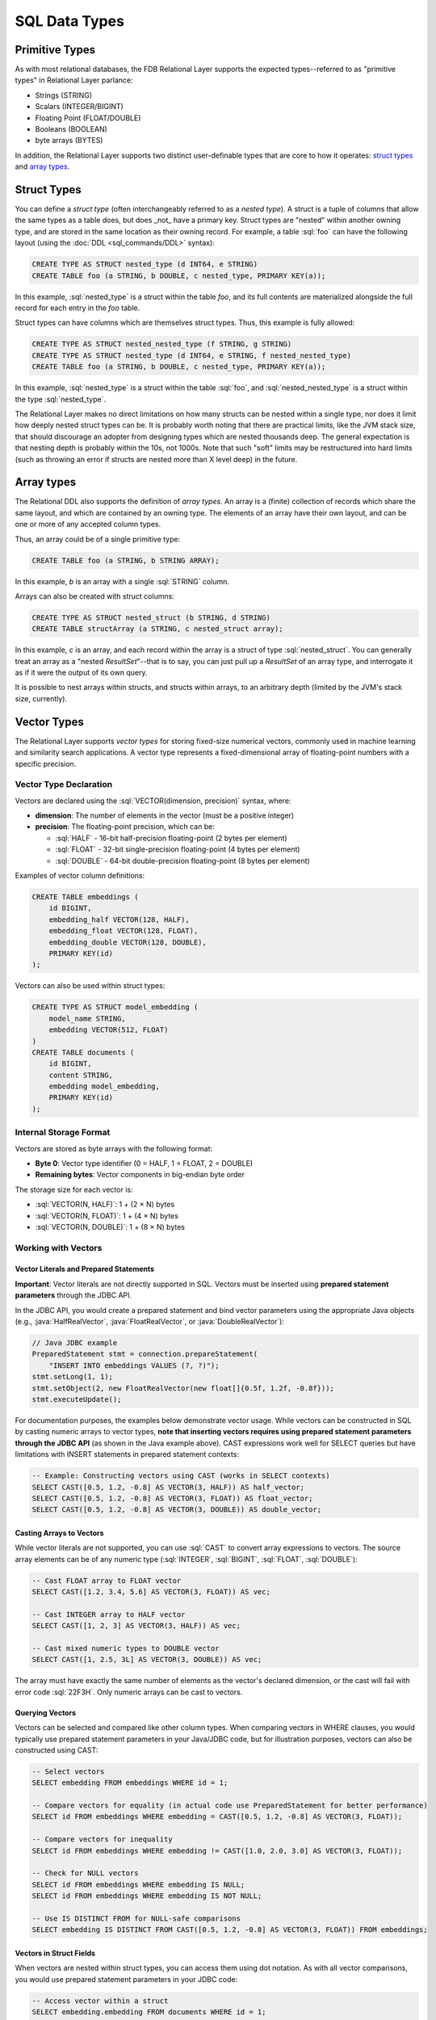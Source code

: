 ==============
SQL Data Types
==============

.. _sql-types:


Primitive Types
###############

As with most relational databases, the FDB Relational Layer supports the expected types--referred to as "primitive types" in Relational Layer parlance:

* Strings (STRING)
* Scalars (INTEGER/BIGINT)
* Floating Point (FLOAT/DOUBLE)
* Booleans (BOOLEAN)
* byte arrays (BYTES)

In addition, the Relational Layer supports two distinct user-definable types that are core to how it operates: `struct types`_ and `array types`_.


.. _struct_types:

Struct Types
############

You can define a *struct type* (often interchangeably referred to as a *nested type*). A struct is a tuple of columns that allow the same types as a table does, but does _not_ have a primary key. Struct types are "nested" within another owning type, and are stored in the same location as their owning record. For example, a table :sql:`foo` can have the following layout (using the :doc:`DDL <sql_commands/DDL>` syntax):


.. code-block:: sql

    CREATE TYPE AS STRUCT nested_type (d INT64, e STRING)
    CREATE TABLE foo (a STRING, b DOUBLE, c nested_type, PRIMARY KEY(a));

In this example, :sql:`nested_type` is a struct within the table `foo`, and its full contents are materialized alongside the full record for each entry in the `foo` table.

Struct types can have columns which are themselves struct types. Thus, this example is fully allowed:

.. code-block:: sql

    CREATE TYPE AS STRUCT nested_nested_type (f STRING, g STRING)
    CREATE TYPE AS STRUCT nested_type (d INT64, e STRING, f nested_nested_type)
    CREATE TABLE foo (a STRING, b DOUBLE, c nested_type, PRIMARY KEY(a));

In this example, :sql:`nested_type` is a struct within the table :sql:`foo`, and :sql:`nested_nested_type` is a struct within the type :sql:`nested_type`.

The Relational Layer makes no direct limitations on how many structs can be nested within a single type, nor does it limit how deeply nested struct types can be. It is probably worth noting that there are practical limits, like the JVM stack size, that should discourage an adopter from designing types which are nested thousands deep. The general expectation is that nesting depth is probably within the 10s, not 1000s. Note that such "soft" limits may be restructured into hard limits (such as throwing an error if structs are nested more than X level deep) in the future.

.. _array_types:

Array types
###########

The Relational DDL also supports the definition of *array types*. An array is a (finite) collection of records which share the same layout, and which are contained by an owning type. The elements of an array have their own layout, and can be one or more of any accepted column types.

Thus, an array could be of a single primitive type:

.. code-block:: sql

    CREATE TABLE foo (a STRING, b STRING ARRAY);

In this example, `b` is an array with a single :sql:`STRING` column.

Arrays can also be created with struct columns:

.. code-block:: sql

    CREATE TYPE AS STRUCT nested_struct (b STRING, d STRING)
    CREATE TABLE structArray (a STRING, c nested_struct array);

In this example, `c` is an array, and each record within the array is a struct of type :sql:`nested_struct`. You can generally treat an array as a "nested `ResultSet`"--that is to say, you can just pull up a `ResultSet` of an array type, and interrogate it as if it were the output of its own query.

It is possible to nest arrays within structs, and structs within arrays, to an arbitrary depth (limited by the JVM's stack size, currently).

.. _vector_types:

Vector Types
############

The Relational Layer supports *vector types* for storing fixed-size numerical vectors, commonly used in machine learning and similarity search applications. A vector type represents a fixed-dimensional array of floating-point numbers with a specific precision.

Vector Type Declaration
=======================

Vectors are declared using the :sql:`VECTOR(dimension, precision)` syntax, where:

* **dimension**: The number of elements in the vector (must be a positive integer)
* **precision**: The floating-point precision, which can be:

  * :sql:`HALF` - 16-bit half-precision floating-point (2 bytes per element)
  * :sql:`FLOAT` - 32-bit single-precision floating-point (4 bytes per element)
  * :sql:`DOUBLE` - 64-bit double-precision floating-point (8 bytes per element)

Examples of vector column definitions:

.. code-block:: sql

    CREATE TABLE embeddings (
        id BIGINT,
        embedding_half VECTOR(128, HALF),
        embedding_float VECTOR(128, FLOAT),
        embedding_double VECTOR(128, DOUBLE),
        PRIMARY KEY(id)
    );

Vectors can also be used within struct types:

.. code-block:: sql

    CREATE TYPE AS STRUCT model_embedding (
        model_name STRING,
        embedding VECTOR(512, FLOAT)
    )
    CREATE TABLE documents (
        id BIGINT,
        content STRING,
        embedding model_embedding,
        PRIMARY KEY(id)
    );

Internal Storage Format
=======================

Vectors are stored as byte arrays with the following format:

* **Byte 0**: Vector type identifier (0 = HALF, 1 = FLOAT, 2 = DOUBLE)
* **Remaining bytes**: Vector components in big-endian byte order

The storage size for each vector is:

* :sql:`VECTOR(N, HALF)`: 1 + (2 × N) bytes
* :sql:`VECTOR(N, FLOAT)`: 1 + (4 × N) bytes
* :sql:`VECTOR(N, DOUBLE)`: 1 + (8 × N) bytes

Working with Vectors
====================

Vector Literals and Prepared Statements
----------------------------------------

**Important**: Vector literals are not directly supported in SQL. Vectors must be inserted using **prepared statement
parameters** through the JDBC API.

In the JDBC API, you would create a prepared statement and bind vector parameters using the appropriate Java objects
(e.g., :java:`HalfRealVector`, :java:`FloatRealVector`, or :java:`DoubleRealVector`):

.. code-block:: java

    // Java JDBC example
    PreparedStatement stmt = connection.prepareStatement(
        "INSERT INTO embeddings VALUES (?, ?)");
    stmt.setLong(1, 1);
    stmt.setObject(2, new FloatRealVector(new float[]{0.5f, 1.2f, -0.8f}));
    stmt.executeUpdate();

For documentation purposes, the examples below demonstrate vector usage. While vectors can be constructed in SQL by
casting numeric arrays to vector types, **note that inserting vectors requires using prepared statement parameters
through the JDBC API** (as shown in the Java example above). CAST expressions work well for SELECT queries but have
limitations with INSERT statements in prepared statement contexts:

.. code-block:: sql

    -- Example: Constructing vectors using CAST (works in SELECT contexts)
    SELECT CAST([0.5, 1.2, -0.8] AS VECTOR(3, HALF)) AS half_vector;
    SELECT CAST([0.5, 1.2, -0.8] AS VECTOR(3, FLOAT)) AS float_vector;
    SELECT CAST([0.5, 1.2, -0.8] AS VECTOR(3, DOUBLE)) AS double_vector;

Casting Arrays to Vectors
--------------------------

While vector literals are not supported, you can use :sql:`CAST` to convert array expressions to vectors. The source array elements can be of any numeric type (:sql:`INTEGER`, :sql:`BIGINT`, :sql:`FLOAT`, :sql:`DOUBLE`):

.. code-block:: sql

    -- Cast FLOAT array to FLOAT vector
    SELECT CAST([1.2, 3.4, 5.6] AS VECTOR(3, FLOAT)) AS vec;

    -- Cast INTEGER array to HALF vector
    SELECT CAST([1, 2, 3] AS VECTOR(3, HALF)) AS vec;

    -- Cast mixed numeric types to DOUBLE vector
    SELECT CAST([1, 2.5, 3L] AS VECTOR(3, DOUBLE)) AS vec;

The array must have exactly the same number of elements as the vector's declared dimension, or the cast will fail with error code :sql:`22F3H`. Only numeric arrays can be cast to vectors.

Querying Vectors
----------------

Vectors can be selected and compared like other column types. When comparing vectors in WHERE clauses, you would typically use prepared statement parameters in your Java/JDBC code, but for illustration purposes, vectors can also be constructed using CAST:

.. code-block:: sql

    -- Select vectors
    SELECT embedding FROM embeddings WHERE id = 1;

    -- Compare vectors for equality (in actual code use PreparedStatement for better performance)
    SELECT id FROM embeddings WHERE embedding = CAST([0.5, 1.2, -0.8] AS VECTOR(3, FLOAT));

    -- Compare vectors for inequality
    SELECT id FROM embeddings WHERE embedding != CAST([1.0, 2.0, 3.0] AS VECTOR(3, FLOAT));

    -- Check for NULL vectors
    SELECT id FROM embeddings WHERE embedding IS NULL;
    SELECT id FROM embeddings WHERE embedding IS NOT NULL;

    -- Use IS DISTINCT FROM for NULL-safe comparisons
    SELECT embedding IS DISTINCT FROM CAST([0.5, 1.2, -0.8] AS VECTOR(3, FLOAT)) FROM embeddings;

Vectors in Struct Fields
-------------------------

When vectors are nested within struct types, you can access them using dot notation. As with all vector comparisons, you would use prepared statement parameters in your JDBC code:

.. code-block:: sql

    -- Access vector within a struct
    SELECT embedding.embedding FROM documents WHERE id = 1;

    -- Filter by vector within struct (in actual code use PreparedStatement for better performance)
    SELECT id FROM documents
    WHERE embedding.embedding = CAST([0.5, 1.2, -0.8] AS VECTOR(3, FLOAT));

    -- Check NULL for vector field in struct
    SELECT id FROM documents WHERE embedding.embedding IS NULL;

Supported Operations
====================

The following operations are supported on vector types:

* **Equality comparison** (:sql:`=`, :sql:`!=`)
* **NULL checks** (:sql:`IS NULL`, :sql:`IS NOT NULL`)
* **NULL-safe comparison** (:sql:`IS DISTINCT FROM`, :sql:`IS NOT DISTINCT FROM`)
* **CAST from numeric arrays** to vectors

Note that mathematical operations (addition, subtraction, dot product, etc.) are performed through the Java API using the :java:`RealVector` interface and its implementations (:java:`HalfRealVector`, :java:`FloatRealVector`, :java:`DoubleRealVector`), not through SQL.


